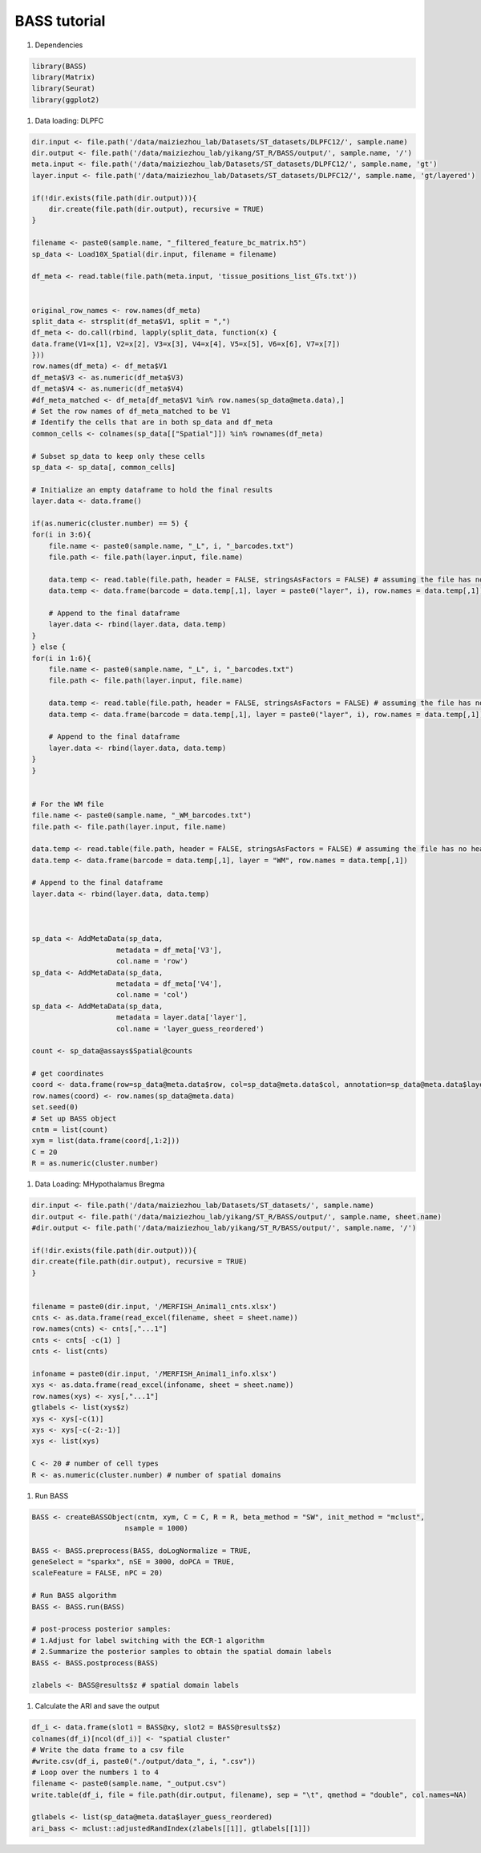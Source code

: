 BASS tutorial
============

#. Dependencies

.. code-block:: r

    library(BASS)
    library(Matrix)
    library(Seurat)
    library(ggplot2)

#. Data loading: DLPFC

.. code-block:: r

    dir.input <- file.path('/data/maiziezhou_lab/Datasets/ST_datasets/DLPFC12/', sample.name)
    dir.output <- file.path('/data/maiziezhou_lab/yikang/ST_R/BASS/output/', sample.name, '/')
    meta.input <- file.path('/data/maiziezhou_lab/Datasets/ST_datasets/DLPFC12/', sample.name, 'gt')
    layer.input <- file.path('/data/maiziezhou_lab/Datasets/ST_datasets/DLPFC12/', sample.name, 'gt/layered')

    if(!dir.exists(file.path(dir.output))){
        dir.create(file.path(dir.output), recursive = TRUE)
    }

    filename <- paste0(sample.name, "_filtered_feature_bc_matrix.h5")
    sp_data <- Load10X_Spatial(dir.input, filename = filename)

    df_meta <- read.table(file.path(meta.input, 'tissue_positions_list_GTs.txt'))


    original_row_names <- row.names(df_meta) 
    split_data <- strsplit(df_meta$V1, split = ",")
    df_meta <- do.call(rbind, lapply(split_data, function(x) {
    data.frame(V1=x[1], V2=x[2], V3=x[3], V4=x[4], V5=x[5], V6=x[6], V7=x[7])
    }))
    row.names(df_meta) <- df_meta$V1
    df_meta$V3 <- as.numeric(df_meta$V3)
    df_meta$V4 <- as.numeric(df_meta$V4)
    #df_meta_matched <- df_meta[df_meta$V1 %in% row.names(sp_data@meta.data),]
    # Set the row names of df_meta_matched to be V1
    # Identify the cells that are in both sp_data and df_meta
    common_cells <- colnames(sp_data[["Spatial"]]) %in% rownames(df_meta)

    # Subset sp_data to keep only these cells
    sp_data <- sp_data[, common_cells]

    # Initialize an empty dataframe to hold the final results
    layer.data <- data.frame()

    if(as.numeric(cluster.number) == 5) {
    for(i in 3:6){
        file.name <- paste0(sample.name, "_L", i, "_barcodes.txt")
        file.path <- file.path(layer.input, file.name)

        data.temp <- read.table(file.path, header = FALSE, stringsAsFactors = FALSE) # assuming the file has no header
        data.temp <- data.frame(barcode = data.temp[,1], layer = paste0("layer", i), row.names = data.temp[,1])

        # Append to the final dataframe
        layer.data <- rbind(layer.data, data.temp)
    }
    } else {
    for(i in 1:6){
        file.name <- paste0(sample.name, "_L", i, "_barcodes.txt")
        file.path <- file.path(layer.input, file.name)

        data.temp <- read.table(file.path, header = FALSE, stringsAsFactors = FALSE) # assuming the file has no header
        data.temp <- data.frame(barcode = data.temp[,1], layer = paste0("layer", i), row.names = data.temp[,1])

        # Append to the final dataframe
        layer.data <- rbind(layer.data, data.temp)
    }
    }


    # For the WM file
    file.name <- paste0(sample.name, "_WM_barcodes.txt")
    file.path <- file.path(layer.input, file.name)

    data.temp <- read.table(file.path, header = FALSE, stringsAsFactors = FALSE) # assuming the file has no header
    data.temp <- data.frame(barcode = data.temp[,1], layer = "WM", row.names = data.temp[,1])

    # Append to the final dataframe
    layer.data <- rbind(layer.data, data.temp)



    sp_data <- AddMetaData(sp_data, 
                        metadata = df_meta['V3'],
                        col.name = 'row')
    sp_data <- AddMetaData(sp_data, 
                        metadata = df_meta['V4'],
                        col.name = 'col')
    sp_data <- AddMetaData(sp_data, 
                        metadata = layer.data['layer'],
                        col.name = 'layer_guess_reordered')

    count <- sp_data@assays$Spatial@counts

    # get coordinates
    coord <- data.frame(row=sp_data@meta.data$row, col=sp_data@meta.data$col, annotation=sp_data@meta.data$layer_guess_reordered)
    row.names(coord) <- row.names(sp_data@meta.data)
    set.seed(0)
    # Set up BASS object
    cntm = list(count)
    xym = list(data.frame(coord[,1:2]))
    C = 20
    R = as.numeric(cluster.number)


#. Data Loading: MHypothalamus Bregma

.. code-block:: r
    
    dir.input <- file.path('/data/maiziezhou_lab/Datasets/ST_datasets/', sample.name)
    dir.output <- file.path('/data/maiziezhou_lab/yikang/ST_R/BASS/output/', sample.name, sheet.name)
    #dir.output <- file.path('/data/maiziezhou_lab/yikang/ST_R/BASS/output/', sample.name, '/')

    if(!dir.exists(file.path(dir.output))){
    dir.create(file.path(dir.output), recursive = TRUE)
    }


    filename = paste0(dir.input, '/MERFISH_Animal1_cnts.xlsx')
    cnts <- as.data.frame(read_excel(filename, sheet = sheet.name))
    row.names(cnts) <- cnts[,"...1"]
    cnts <- cnts[ -c(1) ]
    cnts <- list(cnts)

    infoname = paste0(dir.input, '/MERFISH_Animal1_info.xlsx')
    xys <- as.data.frame(read_excel(infoname, sheet = sheet.name))
    row.names(xys) <- xys[,"...1"]
    gtlabels <- list(xys$z)
    xys <- xys[-c(1)]
    xys <- xys[-c(-2:-1)]
    xys <- list(xys)

    C <- 20 # number of cell types
    R <- as.numeric(cluster.number) # number of spatial domains

#. Run BASS

.. code-block:: r

    BASS <- createBASSObject(cntm, xym, C = C, R = R, beta_method = "SW", init_method = "mclust", 
                          nsample = 1000)

    BASS <- BASS.preprocess(BASS, doLogNormalize = TRUE,
    geneSelect = "sparkx", nSE = 3000, doPCA = TRUE, 
    scaleFeature = FALSE, nPC = 20)

    # Run BASS algorithm
    BASS <- BASS.run(BASS)

    # post-process posterior samples:
    # 1.Adjust for label switching with the ECR-1 algorithm
    # 2.Summarize the posterior samples to obtain the spatial domain labels
    BASS <- BASS.postprocess(BASS)

    zlabels <- BASS@results$z # spatial domain labels


#. Calculate the ARI and save the output

.. code-block:: r

    df_i <- data.frame(slot1 = BASS@xy, slot2 = BASS@results$z)
    colnames(df_i)[ncol(df_i)] <- "spatial cluster"
    # Write the data frame to a csv file
    #write.csv(df_i, paste0("./output/data_", i, ".csv")) 
    # Loop over the numbers 1 to 4
    filename <- paste0(sample.name, "_output.csv")
    write.table(df_i, file = file.path(dir.output, filename), sep = "\t", qmethod = "double", col.names=NA)

    gtlabels <- list(sp_data@meta.data$layer_guess_reordered)
    ari_bass <- mclust::adjustedRandIndex(zlabels[[1]], gtlabels[[1]])